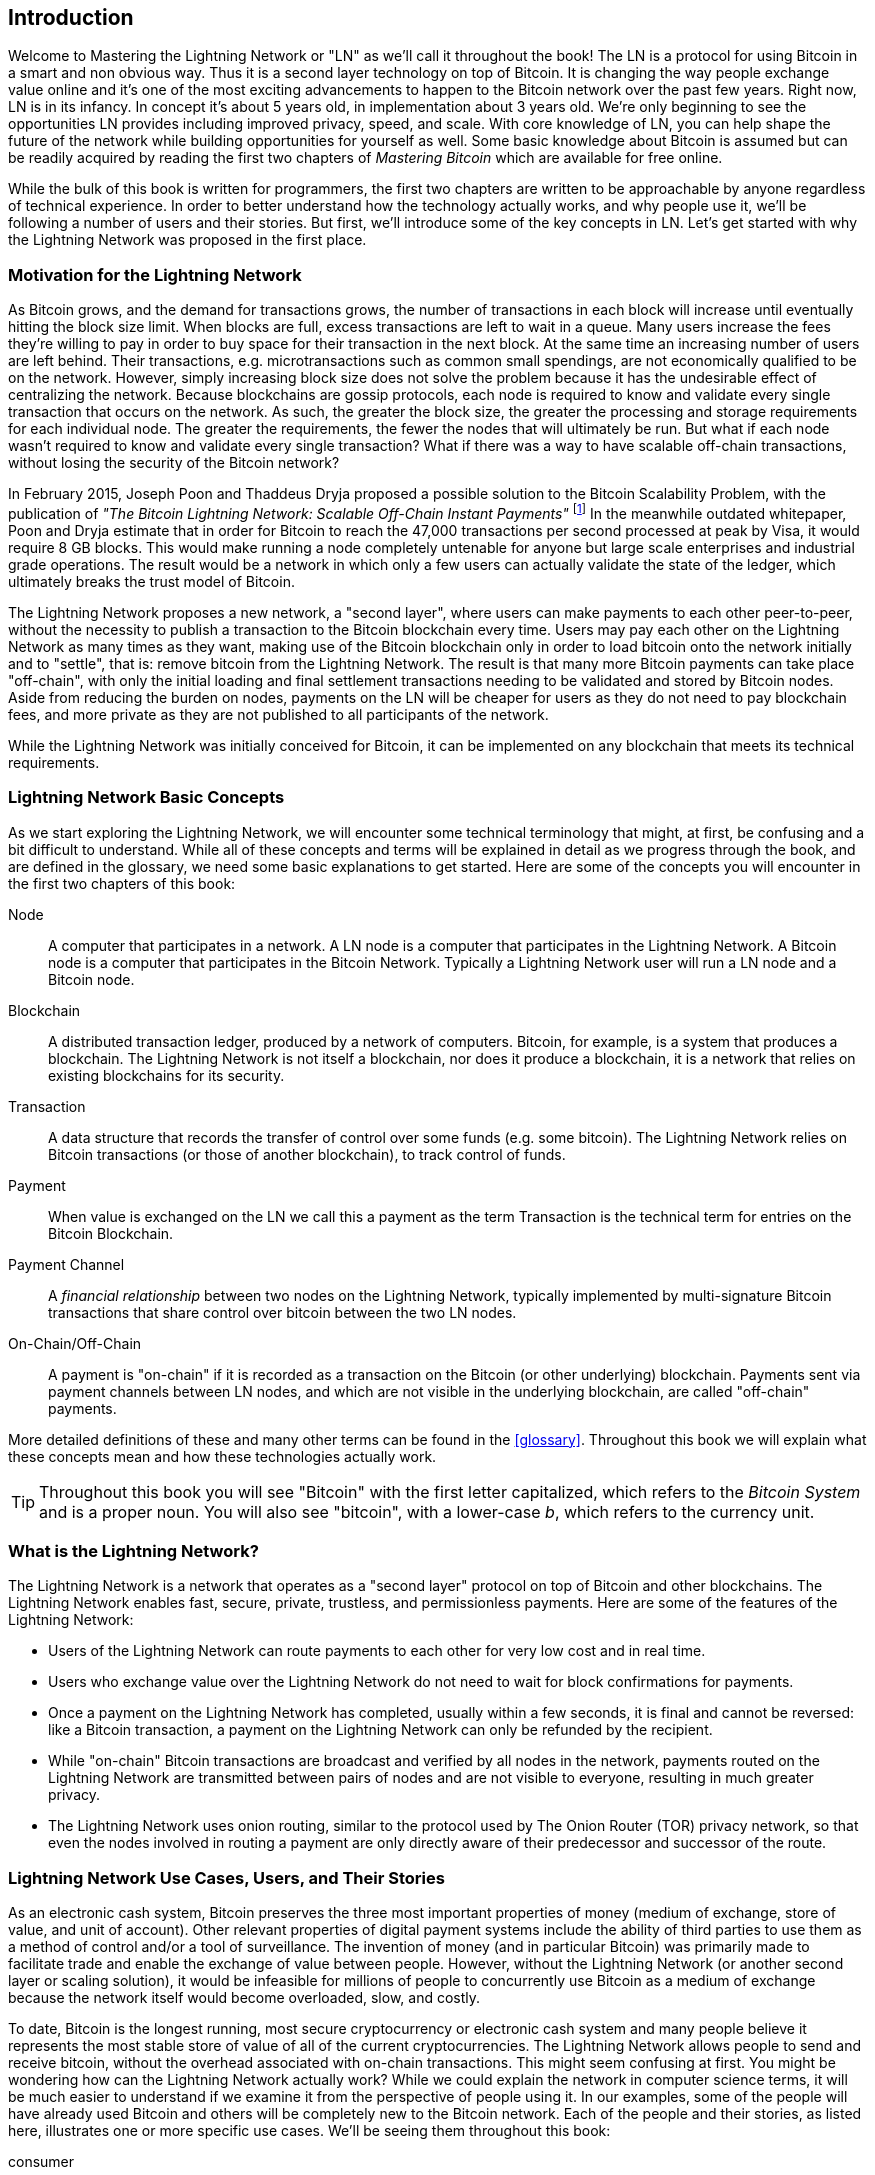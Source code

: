 [role="pagenumrestart"]
[[intro_what_is_the_lightning_network]]
== Introduction

Welcome to Mastering the Lightning Network or "LN" as we'll call it throughout the book!
The LN is a protocol for using Bitcoin in a smart and non obvious way.
Thus it is a second layer technology on top of Bitcoin.
It is changing the way people exchange value online and it's one of the most exciting advancements to happen to the Bitcoin network over the past few years. Right now, LN is in its infancy. In concept it's about 5 years old, in implementation about 3 years old. We're only beginning to see the opportunities LN provides including improved privacy, speed, and scale. With core knowledge of LN, you can help shape the future of the network while building opportunities for yourself as well. Some basic knowledge about Bitcoin is assumed but can be readily acquired by reading the first two chapters of _Mastering Bitcoin_ which are available for free online.

While the bulk of this book is written for programmers, the first two chapters are written to be approachable by anyone regardless of technical experience. In order to better understand how the technology actually works, and why people use it, we'll be following a number of users and their stories. But first, we'll introduce some of the key concepts in LN. Let's get started with why the Lightning Network was proposed in the first place.

=== Motivation for the Lightning Network

As Bitcoin grows, and the demand for transactions grows, the number of transactions in each block will increase until eventually hitting the block size limit. When blocks are full, excess transactions are left to wait in a queue. Many users increase the fees they're willing to pay in order to buy space for their transaction in the next block. At the same time an increasing number of users are left behind. Their transactions, e.g. microtransactions such as common small spendings, are not economically qualified to be on the network. However, simply increasing block size does not solve the problem because it has the undesirable effect of centralizing the network. Because blockchains are gossip protocols, each node is required to know and validate every single transaction that occurs on the network. As such, the greater the block size, the greater the processing and storage requirements for each individual node. The greater the requirements, the fewer the nodes that will ultimately be run. But what if each node wasn't required to know and validate every single transaction? What if there was a way to have scalable off-chain transactions, without losing the security of the Bitcoin network?

In February 2015, Joseph Poon and Thaddeus Dryja proposed a possible solution to the Bitcoin Scalability Problem, with the publication of _"The Bitcoin Lightning Network: Scalable Off-Chain Instant Payments"_ footnote:[Joseph Poon, Thaddeus Dryja - "The Bitcoin Lightning Network:
Scalable Off-Chain Instant Payments" (https://lightning.network/lightning-network-paper.pdf).] In the meanwhile outdated whitepaper, Poon and Dryja estimate that in order for Bitcoin to reach the 47,000 transactions per second processed at peak by Visa, it would require 8 GB blocks. This would make running a node completely untenable for anyone but large scale enterprises and industrial grade operations. The result would be a network in which only a few users can actually validate the state of the ledger, which ultimately breaks the trust model of Bitcoin.

The Lightning Network proposes a new network, a "second layer", where users can make payments to each other peer-to-peer, without the necessity to publish a transaction to the Bitcoin blockchain every time.
Users may pay each other on the Lightning Network as many times as they want, making use of the Bitcoin blockchain only in order to load bitcoin onto the network initially and to "settle", that is: remove bitcoin from the Lightning Network.
The result is that many more Bitcoin payments can take place "off-chain", with only the initial loading and final settlement transactions needing to be validated and stored by Bitcoin nodes.
Aside from reducing the burden on nodes, payments on the LN will be cheaper for users as they do not need to pay blockchain fees, and more private as they are not published to all participants of the network.

While the Lightning Network was initially conceived for Bitcoin, it can be implemented on any blockchain that meets its technical requirements.

=== Lightning Network Basic Concepts

As we start exploring the Lightning Network, we will encounter some technical terminology that might, at first, be confusing and a bit difficult to understand. While all of these concepts and terms will be explained in detail as we progress through the book, and are defined in the glossary, we need some basic explanations to get started. Here are some of the concepts you will encounter in the first two chapters of this book:

Node:: A computer that participates in a network. A LN node is a computer that participates in the Lightning Network. A Bitcoin node is a computer that participates in the Bitcoin Network. Typically a Lightning Network user will run a LN node and a Bitcoin node.

Blockchain:: A distributed transaction ledger, produced by a network of computers. Bitcoin, for example, is a system that produces a blockchain. The Lightning Network is not itself a blockchain, nor does it produce a blockchain, it is a network that relies on existing blockchains for its security.

Transaction:: A data structure that records the transfer of control over some funds (e.g. some bitcoin). The Lightning Network relies on Bitcoin transactions (or those of another blockchain), to track control of funds.

Payment:: When value is exchanged on the LN we call this a payment as the term Transaction is the technical term for entries on the Bitcoin Blockchain.

Payment Channel:: A _financial relationship_ between two nodes on the Lightning Network, typically implemented by multi-signature Bitcoin transactions that share control over bitcoin between the two LN nodes.

On-Chain/Off-Chain:: A payment is "on-chain" if it is recorded as a transaction on the Bitcoin (or other underlying) blockchain. Payments sent via payment channels between LN nodes, and which are not visible in the underlying blockchain, are called "off-chain" payments.

More detailed definitions of these and many other terms can be found in the <<glossary>>. Throughout this book we will explain what these concepts mean and how these technologies actually work.

[TIP]
====
Throughout this book you will see "Bitcoin" with the first letter capitalized, which refers to the _Bitcoin System_ and is a proper noun. You will also see "bitcoin", with a lower-case _b_, which refers to the currency unit.
====

=== What is the Lightning Network?

The Lightning Network is a network that operates as a "second layer" protocol on top of Bitcoin and other blockchains. The Lightning Network enables fast, secure, private, trustless, and permissionless payments. Here are some of the features of the Lightning Network:

 * Users of the Lightning Network can route payments to each other for very low cost and in real time.
 * Users who exchange value over the Lightning Network do not need to wait for block confirmations for payments.
 * Once a payment on the Lightning Network has completed, usually within a few seconds, it is final and cannot be reversed: like a Bitcoin transaction, a payment on the Lightning Network can only be refunded by the recipient.
 * While "on-chain" Bitcoin transactions are broadcast and verified by all nodes in the network, payments routed on the Lightning Network are transmitted between pairs of nodes and are not visible to everyone, resulting in much greater privacy.
 * The Lightning Network uses onion routing, similar to the protocol used by The Onion Router (TOR) privacy network, so that even the nodes involved in routing a payment are only directly aware of their predecessor and successor of the route.

[[user-stories]]
=== Lightning Network Use Cases, Users, and Their Stories

As an electronic cash system, Bitcoin preserves the three most important properties of money (medium of exchange, store of value, and unit of account). Other relevant properties of digital payment systems include the ability of third parties to use them as a method of control and/or a tool of surveillance.
The invention of money (and in particular Bitcoin) was primarily made to facilitate trade and enable the exchange of value between people. However, without the Lightning Network (or another second layer or scaling solution), it would be infeasible for millions of people to concurrently use Bitcoin as a medium of exchange because the network itself would become overloaded, slow, and costly.

To date, Bitcoin is the longest running, most secure cryptocurrency or electronic cash system and many people believe it represents the most stable store of value of all of the current cryptocurrencies. The Lightning Network allows people to send and receive bitcoin, without the overhead associated with on-chain transactions. This might seem confusing at first. You might be wondering how can the Lightning Network actually work? While we could explain the network in computer science terms, it will be much easier to understand if we examine it from the perspective of people using it. In our examples, some of the people will have already used Bitcoin and others will be completely new to the Bitcoin network. Each of the people and their stories, as listed here, illustrates one or more specific use cases. We'll be seeing them throughout this book:

consumer::
Alice is a Bitcoin user who wants to make fast, secure, cheap, and private payments for small retail purchases. She buys coffee with bitcoin, using the Lightning Network.

merchant::
Bob owns a coffee shop, "Bob's Cafe". "On-chain" bitcoin payments don't scale for small amounts like a cup of coffee, so he uses the Lightning Network to accept bitcoin payments almost instantaneously and for very low fees.

web designer::
Saanvi is a web designer and developer in Bangalore, India. She accepts bitcoin for her work, but would prefer to get paid more frequently and so uses the Lightning Network to get paid for each small milestone she completes. With the Lightning Network, she can do more small jobs for more clients without worrying about fees or delays.

content creator / curator::
John is a 9-year-old boy from New Zealand, who wanted a games console just like his friends. However, his dad told him that in order to buy it, he had to earn the money by himself. Now John is an aspiring artist, so he knows that while he is still improving, he can't charge much for his artwork. After learning about Bitcoin, he managed to set up a website to sell his drawings across the internet. By using the Lightning Network, John was able to charge as little as $1 for one of his drawings, which would normally be considered a micro-payment and, as such, not possible with other payment methods. Furthermore, by using a global currency such as bitcoin, John was able to sell his artwork to customers all over the world and, in the end, buy the games console he so desperately wanted.

gamer::
Gloria is a teenage gamer from the Philippines. She plays many different computer games, but her favorite ones are those that have an "in-game economy" based on real money. As she plays games, she also earns money by acquiring and selling virtual in-game items. The Lightning Network allows her to transact in small amounts for in-game items as well as earn small amounts for completing quests.

migrant::
Farel is an immigrant who works in the Middle East and sends money home to his family in Indonesia. Remittance companies and banks charge very high fees, and Farel prefers to send smaller amounts more often. Using the Lightning Network, Farel can send bitcoin as often as he wants, with negligible fees.

software service business::
Wei is an entrepreneur who sells information services related to the Lightning Network, as well as Bitcoin and other cryptocurrencies. Wei is monetizing his API endpoints by implementing micro-payments over the Lightning Network. Additionally, Wei has implemented a liquidity provider service that rents inbound channel capacity on the Lightning Network, charging a small bitcoin fee for each rental period.

=== Chapter Summary

In this chapter we looked at the history of the Lightning Network and the motivations behind second layer scaling solutions for Bitcoin and other blockchain based networks. We learned basic terminology including node, payment channel, on-chain transactions and off-chain payments. Finally, we met Alice, Bob, Saanvi, John, Gloria, Farel, and Wei who we'll be following throughout the rest of the book. In the next chapter we'll meet Alice and walk through her thought process as she selects an LN wallet and prepares to make her first LN payment, to buy a cup of coffee from Bob's Cafe.
